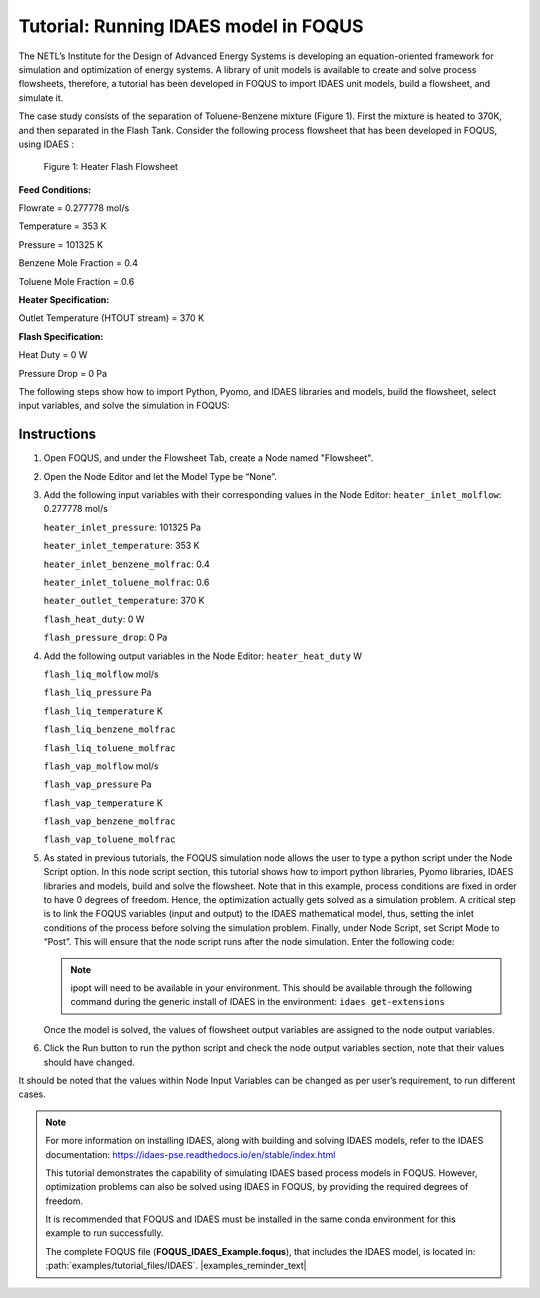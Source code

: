 .. _tutorial.idaes.test:

Tutorial: Running IDAES model in FOQUS
===================================================

The NETL’s Institute for the Design of Advanced Energy Systems is developing an equation-oriented framework for simulation and optimization of energy systems.
A library of unit models is available to create and solve process flowsheets, therefore, a tutorial has been developed in FOQUS to import IDAES unit models, build a flowsheet, and simulate it.

The case study consists of the separation of Toluene-Benzene mixture (Figure 1).
First the mixture is heated to 370K, and then separated in the Flash Tank.
Consider the following process flowsheet that has been developed in FOQUS, using IDAES :

.. figure:: ../figs/flowsheet.png
   :alt: Figure 1: Heater Flash Flowsheet
   :name: fig.flowsheet

   Figure 1: Heater Flash Flowsheet

**Feed Conditions:**

Flowrate = 0.277778 mol/s

Temperature = 353 K

Pressure = 101325 K

Benzene Mole Fraction = 0.4

Toluene Mole Fraction = 0.6


**Heater Specification:**

Outlet Temperature (HTOUT stream) = 370 K


**Flash Specification:**

Heat Duty = 0 W

Pressure Drop = 0 Pa


The following steps show how to import Python, Pyomo, and IDAES libraries and models, build the flowsheet, select input variables, and solve the simulation in FOQUS:

Instructions
~~~~~~~~~~~~

1. Open FOQUS, and under the Flowsheet Tab, create a Node named "Flowsheet".

2. Open the Node Editor and let the Model Type be “None”.

3. Add the following input variables with their corresponding values in the Node Editor:
   ``heater_inlet_molflow``: 0.277778 mol/s

   ``heater_inlet_pressure``: 101325 Pa

   ``heater_inlet_temperature``: 353 K

   ``heater_inlet_benzene_molfrac``: 0.4

   ``heater_inlet_toluene_molfrac``: 0.6

   ``heater_outlet_temperature``: 370 K

   ``flash_heat_duty``: 0 W

   ``flash_pressure_drop``: 0 Pa

4. Add the following output variables in the Node Editor:
   ``heater_heat_duty`` W

   ``flash_liq_molflow`` mol/s

   ``flash_liq_pressure`` Pa

   ``flash_liq_temperature`` K

   ``flash_liq_benzene_molfrac``

   ``flash_liq_toluene_molfrac``

   ``flash_vap_molflow`` mol/s

   ``flash_vap_pressure`` Pa

   ``flash_vap_temperature`` K

   ``flash_vap_benzene_molfrac``

   ``flash_vap_toluene_molfrac``

5. As stated in previous tutorials, the FOQUS simulation node allows the user to type a python script under the Node Script option.
   In this node script section, this tutorial shows how to import python libraries, Pyomo libraries, IDAES libraries and models, build and solve the flowsheet.
   Note that in this example, process conditions are fixed in order to have 0 degrees of freedom. Hence, the optimization actually gets solved as a simulation problem.
   A critical step is to link the FOQUS variables (input and output) to the IDAES mathematical model, thus, setting the inlet conditions of the process before solving the simulation problem.
   Finally, under Node Script, set Script Mode to “Post”. This will ensure that the node script runs after the node simulation. Enter the following code:

   .. code-block:: python
      :linenos:

      # Import objects from pyomo package
      from pyomo.environ import ConcreteModel, SolverFactory,TransformationFactory, value

      import pyutilib.subprocess.GlobalData
      pyutilib.subprocess.GlobalData.DEFINE_SIGNAL_HANDLERS_DEFAULT = False

      # Import the main FlowsheetBlock from IDAES. The flowsheet block will contain the unit model

      import idaes
      from idaes.core.flowsheet_model import FlowsheetBlock

      # Import the BTX_ideal property package to create a properties block for the flowsheet
      from idaes.generic_models.properties.activity_coeff_models import BTX_activity_coeff_VLE

      # Import heater unit model from the model library
      from idaes.generic_models.unit_models.heater import Heater

      # Import flash unit model from the model library
      from idaes.generic_models.unit_models.flash import Flash

      # Import methods for unit model connection and flowsheet initialization
      from pyomo.network import Arc, SequentialDecomposition

      # Import idaes logger to set output levels
      import idaes.logger as idaeslog

      # Create the ConcreteModel and the FlowsheetBlock, and attach the flowsheet block to it.
      m = ConcreteModel()

      m.fs = FlowsheetBlock(default={"dynamic": False}) # dynamic or ss flowsheet needs to be specified here

      # Add properties parameter block to the flowsheet with specifications
      m.fs.properties = BTX_activity_coeff_VLE.BTXParameterBlock(default={"valid_phase":
                                                           ('Liq', 'Vap'),
                                                           "activity_coeff_model":
                                                           "Ideal"})

      # Create an instance of the heater unit, attaching it to the flowsheet
      # Specify that the property package to be used with the heater is the one we created earlier.
      m.fs.heater = Heater(default={"property_package": m.fs.properties})

      m.fs.flash = Flash(default={"property_package": m.fs.properties})

      # Connect heater and flash models using an arc
      m.fs.heater_flash_arc = Arc(source=m.fs.heater.outlet, destination=m.fs.flash.inlet)

      TransformationFactory("network.expand_arcs").apply_to(m)

      #Feed Specifications to heater
      m.fs.heater.inlet.flow_mol.fix(x["heater_inlet_molflow"]) # mol/s
      m.fs.heater.inlet.mole_frac_comp[0, "benzene"].fix(x["heater_inlet_benzene_molfrac"])
      m.fs.heater.inlet.mole_frac_comp[0, "toluene"].fix(x["heater_inlet_toluene_molfrac"])
      m.fs.heater.inlet.pressure.fix(x["heater_inlet_pressure"]) # Pa
      m.fs.heater.inlet.temperature.fix(x["heater_inlet_temperature"]) # K

      # Unit model specifications
      m.fs.heater.outlet.temperature.fix(x["heater_outlet_temperature"]) # K
      m.fs.flash.heat_duty.fix(x["flash_heat_duty"]) # W
      m.fs.flash.deltaP.fix(x["flash_pressure_drop"]) # Pa

      #Flowsheet Initialization
      def function(unit):
              unit.initialize(outlvl=1)

      opt = SolverFactory('ipopt')
      seq = SequentialDecomposition()
      seq.options.select_tear_method = "heuristic"
      seq.run(m, function)

      # Solve the flowsheet using ipopt
      opt = SolverFactory('ipopt')
      solve_status = opt.solve(m)

      #Assign the simulation result from IDAES model to FOQUS output values
      f["flash_liq_molflow"] = value(m.fs.flash.liq_outlet.flow_mol[0])
      f["flash_liq_benzene_molfrac"] = value(m.fs.flash.liq_outlet.mole_frac_comp[0,"benzene"])
      f["flash_liq_toluene_molfrac"] = value(m.fs.flash.liq_outlet.mole_frac_comp[0,"toluene"])
      f["flash_liq_temperature"] = value(m.fs.flash.liq_outlet.temperature[0])
      f["flash_liq_pressure"] = value(m.fs.flash.liq_outlet.pressure[0])
      f["flash_vap_molflow"] = value(m.fs.flash.vap_outlet.flow_mol[0])
      f["flash_vap_benzene_molfrac"] = value(m.fs.flash.vap_outlet.mole_frac_comp[0,"benzene"])
      f["flash_vap_toluene_molfrac"] = value(m.fs.flash.vap_outlet.mole_frac_comp[0,"toluene"])
      f["flash_vap_temperature"] = value(m.fs.flash.vap_outlet.temperature[0])
      f["flash_vap_pressure"] = value(m.fs.flash.vap_outlet.pressure[0])
      f["heater_heat_duty"] = value(m.fs.heater.heat_duty[0])

   .. note::
      ipopt will need to be available in your environment.
      This should be available through the following command during the generic install of IDAES in the environment:
      ``idaes get-extensions``

   Once the model is solved, the values of flowsheet output variables are assigned to the node output variables.

6. Click the Run button to run the python script and check the node output variables section, note that their values should have changed.

It should be noted that the values within Node Input Variables can be changed as per user’s requirement, to run different cases.

.. note::
   For more information on installing IDAES, along with building and solving IDAES models, refer to the IDAES documentation:
   https://idaes-pse.readthedocs.io/en/stable/index.html

   This tutorial demonstrates the capability of simulating IDAES based process models in FOQUS. However, optimization problems can also be solved using IDAES in FOQUS,
   by providing the required degrees of freedom.

   It is recommended that FOQUS and IDAES must be installed in the same conda environment for this example to run successfully.

   The complete FOQUS file (**FOQUS_IDAES_Example.foqus**), that includes the IDAES model,
   is located in: :path:`examples/tutorial_files/IDAES`.
   |examples_reminder_text|
